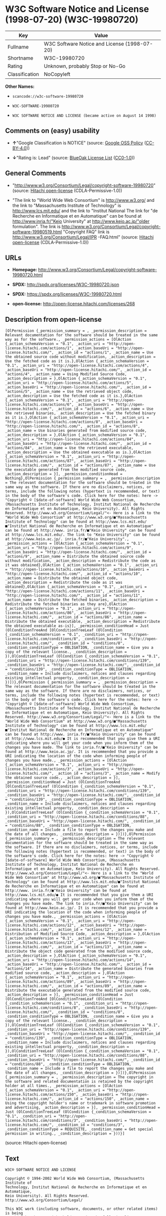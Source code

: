 * W3C Software Notice and License (1998-07-20) (W3C-19980720)

| Key              | Value                                          |
|------------------+------------------------------------------------|
| Fullname         | W3C Software Notice and License (1998-07-20)   |
| Shortname        | W3C-19980720                                   |
| Rating           | Unknown, probably Stop or No-Go                |
| Classification   | NoCopyleft                                     |

*Other Names:*

- =scancode://w3c-software-19980720=

- =W3C-SOFTWARE-19980720=

- =W3C SOFTWARE NOTICE AND LICENSE (became active on August 14 1998)=

** Comments on (easy) usability

- *↑*"Google Classification is NOTICE" (source:
  [[https://opensource.google.com/docs/thirdparty/licenses/][Google OSS
  Policy]]
  ([[https://creativecommons.org/licenses/by/4.0/legalcode][CC-BY-4.0]]))

- *↓*"Rating is: Lead" (source:
  [[https://blueoakcouncil.org/list][BlueOak License List]]
  ([[https://raw.githubusercontent.com/blueoakcouncil/blue-oak-list-npm-package/master/LICENSE][CC0-1.0]]))

** General Comments

- "http://www.w3.org/Consortium/Legal/copyright-software-19980720"
  (source: [[https://github.com/Hitachi/open-license][Hitachi
  open-license]] (CDLA-Permissive-1.0))

- "The link to "World Wide Web Consortium" is http://www.w3.org/ and the
  link to "Massachusetts Institute of Technology" is
  http://www.lcs.mit.edu/ and the link to "Institut National The link
  for "de Recherche en Informatique et en Automatique" can be found at
  http://www.inria.fr/"Keio University" at http://www.keio.ac.jp/"older
  formulation". The link is
  http://www.w3.org/Consortium/Legal/copyright-software-19980519.html
  "Copyright FAQ" link is http://www.w3.org/Consortium/Legal/IPR
  -FAQ.html" (source: [[https://github.com/Hitachi/open-license][Hitachi
  open-license]] (CDLA-Permissive-1.0))

** URLs

- *Homepage:*
  http://www.w3.org/Consortium/Legal/copyright-software-19980720.html

- *SPDX:* http://spdx.org/licenses/W3C-19980720.json

- *SPDX:* https://spdx.org/licenses/W3C-19980720.html

- *open-license:* http://open-license.hitachi.com/licenses/268

** Description from open-license

#+BEGIN_EXAMPLE
  [OlPermission {_permission_summary = , _permission_description = Relevant documentation for the software should be treated in the same way as for the software., _permission_actions = [OlAction {_action_schemaVersion = "0.1", _action_uri = "http://open-license.hitachi.com/actions/1", _action_baseUri = "http://open-license.hitachi.com/", _action_id = "actions/1", _action_name = Use the obtained source code without modification, _action_description = Use the fetched code as it is.},OlAction {_action_schemaVersion = "0.1", _action_uri = "http://open-license.hitachi.com/actions/4", _action_baseUri = "http://open-license.hitachi.com/", _action_id = "actions/4", _action_name = Using Modified Source Code, _action_description = },OlAction {_action_schemaVersion = "0.1", _action_uri = "http://open-license.hitachi.com/actions/5", _action_baseUri = "http://open-license.hitachi.com/", _action_id = "actions/5", _action_name = Use the retrieved object code, _action_description = Use the fetched code as it is.},OlAction {_action_schemaVersion = "0.1", _action_uri = "http://open-license.hitachi.com/actions/6", _action_baseUri = "http://open-license.hitachi.com/", _action_id = "actions/6", _action_name = Use the retrieved binaries, _action_description = Use the fetched binary as it is.},OlAction {_action_schemaVersion = "0.1", _action_uri = "http://open-license.hitachi.com/actions/8", _action_baseUri = "http://open-license.hitachi.com/", _action_id = "actions/8", _action_name = Use binaries generated from modified source code, _action_description = },OlAction {_action_schemaVersion = "0.1", _action_uri = "http://open-license.hitachi.com/actions/84", _action_baseUri = "http://open-license.hitachi.com/", _action_id = "actions/84", _action_name = Use the retrieved executable, _action_description = Use the obtained executable as is.},OlAction {_action_schemaVersion = "0.1", _action_uri = "http://open-license.hitachi.com/actions/87", _action_baseUri = "http://open-license.hitachi.com/", _action_id = "actions/87", _action_name = Use the executable generated from the modified source code, _action_description = }], _permission_conditionHead = Nothing},OlPermission {_permission_summary = , _permission_description = The relevant documentation for the software should be treated in the same way as the software. If there are no disclaimers, notices, or terms, include the following notes (hypertext is recommended, or text) in the body of the software's code. Click here for the notes: here -> "Copyright © [$date-of-software] World Wide Web Consortium, (Massachusetts Institute of Technology, Institut National de Recherche en Informatique et en Automatique, Keio University). All Rights Reserved. http://www.w3.org/Consortium/Legal/"<- Here is a link to the "World Wide Web Consortium" at http://www.w3.org/■"Massachusetts Institute of Technology" can be found at http://www.lcs.mit.edu/■"Institut National de Recherche en Informatique et en Automatique" can be found at http://www. inria.fr/■"Keio University" can be found at http://www.lcs.mit.edu/. The link to "Keio University" can be found at http://www.keio.ac.jp/. inria.fr/■"Keio University"., _permission_actions = [OlAction {_action_schemaVersion = "0.1", _action_uri = "http://open-license.hitachi.com/actions/9", _action_baseUri = "http://open-license.hitachi.com/", _action_id = "actions/9", _action_name = Distribute the obtained source code without modification, _action_description = Redistribute the code as it was obtained},OlAction {_action_schemaVersion = "0.1", _action_uri = "http://open-license.hitachi.com/actions/10", _action_baseUri = "http://open-license.hitachi.com/", _action_id = "actions/10", _action_name = Distribute the obtained object code, _action_description = Redistribute the code as it was obtained},OlAction {_action_schemaVersion = "0.1", _action_uri = "http://open-license.hitachi.com/actions/11", _action_baseUri = "http://open-license.hitachi.com/", _action_id = "actions/11", _action_name = Distribute the fetched binaries, _action_description = Redistribute the fetched binaries as they are},OlAction {_action_schemaVersion = "0.1", _action_uri = "http://open-license.hitachi.com/actions/86", _action_baseUri = "http://open-license.hitachi.com/", _action_id = "actions/86", _action_name = Distribute the obtained executable, _action_description = Redistribute the obtained executable as-is}], _permission_conditionHead = Just (OlConditionTreeAnd [OlConditionTreeLeaf (OlCondition {_condition_schemaVersion = "0.1", _condition_uri = "http://open-license.hitachi.com/conditions/8", _condition_baseUri = "http://open-license.hitachi.com/", _condition_id = "conditions/8", _condition_conditionType = OBLIGATION, _condition_name = Give you a copy of the relevant license., _condition_description = }),OlConditionTreeLeaf (OlCondition {_condition_schemaVersion = "0.1", _condition_uri = "http://open-license.hitachi.com/conditions/139", _condition_baseUri = "http://open-license.hitachi.com/", _condition_id = "conditions/139", _condition_conditionType = OBLIGATION, _condition_name = Include disclaimers, notices and clauses regarding existing intellectual property, _condition_description = })])},OlPermission {_permission_summary = , _permission_description = The relevant documentation for the software should be treated in the same way as the software. If there are no disclaimers, notices, or terms, include the following notes (hypertext is recommended, or text) in the body of the software's code. Click here for the notes: here -> "Copyright © [$date-of-software] World Wide Web Consortium, (Massachusetts Institute of Technology, Institut National de Recherche en Informatique et en Automatique, Keio University). All Rights Reserved. http://www.w3.org/Consortium/Legal/"<- Here is a link to the "World Wide Web Consortium" at http://www.w3.org/■"Massachusetts Institute of Technology" can be found at http://www.lcs.mit.edu/■"Institut National de Recherche en Informatique et en Automatique" can be found at http://www. inria.fr/■"Keio University" can be found at http://www.lcs.mit.edu/● It is recommended that you give them a URI indicating where you will get your code when you inform them of the changes you have made. The link to inria.fr/■"Keio University" can be found at http://www.keio.ac.jp/. It is recommended that you provide a URI indicating the location of the code when informing people of changes you have made., _permission_actions = [OlAction {_action_schemaVersion = "0.1", _action_uri = "http://open-license.hitachi.com/actions/3", _action_baseUri = "http://open-license.hitachi.com/", _action_id = "actions/3", _action_name = Modify the obtained source code., _action_description = }], _permission_conditionHead = Just (OlConditionTreeAnd [OlConditionTreeLeaf (OlCondition {_condition_schemaVersion = "0.1", _condition_uri = "http://open-license.hitachi.com/conditions/139", _condition_baseUri = "http://open-license.hitachi.com/", _condition_id = "conditions/139", _condition_conditionType = OBLIGATION, _condition_name = Include disclaimers, notices and clauses regarding existing intellectual property, _condition_description = }),OlConditionTreeLeaf (OlCondition {_condition_schemaVersion = "0.1", _condition_uri = "http://open-license.hitachi.com/conditions/88", _condition_baseUri = "http://open-license.hitachi.com/", _condition_id = "conditions/88", _condition_conditionType = OBLIGATION, _condition_name = Include a file to report the changes you make and the date of all changes, _condition_description = })])},OlPermission {_permission_summary = , _permission_description = The relevant documentation for the software should be treated in the same way as the software. If there are no disclaimers, notices, or terms, include the following notes (hypertext is recommended, or text) in the body of the software's code. Click here for the notes: here -> "Copyright © [$date-of-software] World Wide Web Consortium, (Massachusetts Institute of Technology, Institut National de Recherche en Informatique et en Automatique, Keio University). All Rights Reserved. http://www.w3.org/Consortium/Legal/"<- Here is a link to the "World Wide Web Consortium" at http://www.w3.org/■"Massachusetts Institute of Technology" can be found at http://www.lcs.mit.edu/■"Institut National de Recherche en Informatique et en Automatique" can be found at http://www. inria.fr/■"Keio University" can be found at http://www.lcs.mit.edu/● It is recommended that you give them a URI indicating where you will get your code when you inform them of the changes you have made. The link to inria.fr/■"Keio University" can be found at http://www.keio.ac.jp/. It is recommended that you provide a URI indicating the location of the code when informing people of changes you have made., _permission_actions = [OlAction {_action_schemaVersion = "0.1", _action_uri = "http://open-license.hitachi.com/actions/12", _action_baseUri = "http://open-license.hitachi.com/", _action_id = "actions/12", _action_name = Distribution of Modified Source Code, _action_description = },OlAction {_action_schemaVersion = "0.1", _action_uri = "http://open-license.hitachi.com/actions/13", _action_baseUri = "http://open-license.hitachi.com/", _action_id = "actions/13", _action_name = Distribute the object code generated from the modified source code, _action_description = },OlAction {_action_schemaVersion = "0.1", _action_uri = "http://open-license.hitachi.com/actions/14", _action_baseUri = "http://open-license.hitachi.com/", _action_id = "actions/14", _action_name = Distribute the generated binaries from modified source code, _action_description = },OlAction {_action_schemaVersion = "0.1", _action_uri = "http://open-license.hitachi.com/actions/89", _action_baseUri = "http://open-license.hitachi.com/", _action_id = "actions/89", _action_name = Distribute the executable generated from the modified source code, _action_description = }], _permission_conditionHead = Just (OlConditionTreeAnd [OlConditionTreeLeaf (OlCondition {_condition_schemaVersion = "0.1", _condition_uri = "http://open-license.hitachi.com/conditions/8", _condition_baseUri = "http://open-license.hitachi.com/", _condition_id = "conditions/8", _condition_conditionType = OBLIGATION, _condition_name = Give you a copy of the relevant license., _condition_description = }),OlConditionTreeLeaf (OlCondition {_condition_schemaVersion = "0.1", _condition_uri = "http://open-license.hitachi.com/conditions/139", _condition_baseUri = "http://open-license.hitachi.com/", _condition_id = "conditions/139", _condition_conditionType = OBLIGATION, _condition_name = Include disclaimers, notices and clauses regarding existing intellectual property, _condition_description = }),OlConditionTreeLeaf (OlCondition {_condition_schemaVersion = "0.1", _condition_uri = "http://open-license.hitachi.com/conditions/88", _condition_baseUri = "http://open-license.hitachi.com/", _condition_id = "conditions/88", _condition_conditionType = OBLIGATION, _condition_name = Include a file to report the changes you make and the date of all changes, _condition_description = })])},OlPermission {_permission_summary = , _permission_description = The copyright in the software and related documentation is retained by the copyright holder at all times., _permission_actions = [OlAction {_action_schemaVersion = "0.1", _action_uri = "http://open-license.hitachi.com/actions/150", _action_baseUri = "http://open-license.hitachi.com/", _action_id = "actions/150", _action_name = Using the copyright holder's name or trademark in software promotion and advertising, _action_description = }], _permission_conditionHead = Just (OlConditionTreeLeaf (OlCondition {_condition_schemaVersion = "0.1", _condition_uri = "http://open-license.hitachi.com/conditions/3", _condition_baseUri = "http://open-license.hitachi.com/", _condition_id = "conditions/3", _condition_conditionType = REQUISITE, _condition_name = Get special permission in writing., _condition_description = }))}]
#+END_EXAMPLE

(source: Hitachi open-license)

** Text

#+BEGIN_EXAMPLE
  W3C® SOFTWARE NOTICE AND LICENSE

  Copyright © 1994-2002 World Wide Web Consortium, (Massachusetts Institute of
  Technology, Institut National de Recherche en Informatique et en Automatique,
  Keio University). All Rights Reserved. http://www.w3.org/Consortium/Legal/

  This W3C work (including software, documents, or other related items) is being
  provided by the copyright holders under the following license. By obtaining,
  using and/or copying this work, you (the licensee) agree that you have read,
  understood, and will comply with the following terms and conditions:

  Permission to use, copy, modify, and distribute this software and its
  documentation, with or without modification,  for any purpose and without fee or
  royalty is hereby granted, provided that you include the following on ALL copies
  of the software and documentation or portions thereof, including modifications,
  that you make:

  The full text of this NOTICE in a location viewable to users of the
  redistributed or derivative work.

  Any pre-existing intellectual property disclaimers, notices, or terms and
  conditions. If none exist, a short notice of the following form (hypertext is
  preferred, text is permitted) should be used within the body of any
  redistributed or derivative code: "Copyright © [$date-of-software] World Wide
  Web Consortium, (Massachusetts Institute of Technology, Institut National de
  Recherche en Informatique et en Automatique, Keio University). All Rights
  Reserved. http://www.w3.org/Consortium/Legal/"

  Notice of any changes or modifications to the W3C files, including the date
  changes were made. (We recommend you provide URIs to the location from which the
  code is derived.)

  THIS SOFTWARE AND DOCUMENTATION IS PROVIDED "AS IS," AND COPYRIGHT HOLDERS MAKE
  NO REPRESENTATIONS OR WARRANTIES, EXPRESS OR IMPLIED, INCLUDING BUT NOT LIMITED
  TO, WARRANTIES OF MERCHANTABILITY OR FITNESS FOR ANY PARTICULAR PURPOSE OR THAT
  THE USE OF THE SOFTWARE OR DOCUMENTATION WILL NOT INFRINGE ANY THIRD PARTY
  PATENTS, COPYRIGHTS, TRADEMARKS OR OTHER RIGHTS.

  COPYRIGHT HOLDERS WILL NOT BE LIABLE FOR ANY DIRECT, INDIRECT, SPECIAL OR
  CONSEQUENTIAL DAMAGES ARISING OUT OF ANY USE OF THE SOFTWARE OR DOCUMENTATION.

  The name and trademarks of copyright holders may NOT be used in advertising or
  publicity pertaining to the software without specific, written prior permission.
  Title to copyright in this software and any associated documentation will at all
  times remain with copyright holders.

   
  This formulation of W3C's notice and license became active on August 14 1998 so
  as to improve compatibility with GPL. This version ensures that W3C software
  licensing terms are no more restrictive than GPL and consequently W3C software
  may be distributed in GPL packages. See the older formulation for the policy
  prior to this date. Please see our Copyright FAQ for common questions about
  using materials from our site, including specific terms and conditions for
  packages like libwww, Amaya, and Jigsaw. Other questions about this notice can
  be directed to site-policy@w3.org.
#+END_EXAMPLE

--------------

** Raw Data

*** Facts

- LicenseName

- [[https://spdx.org/licenses/W3C-19980720.html][SPDX]] (all data [in
  this repository] is generated)

- [[https://blueoakcouncil.org/list][BlueOak License List]]
  ([[https://raw.githubusercontent.com/blueoakcouncil/blue-oak-list-npm-package/master/LICENSE][CC0-1.0]])

- [[https://github.com/nexB/scancode-toolkit/blob/develop/src/licensedcode/data/licenses/w3c-software-19980720.yml][Scancode]]
  (CC0-1.0)

- [[https://opensource.google.com/docs/thirdparty/licenses/][Google OSS
  Policy]]
  ([[https://creativecommons.org/licenses/by/4.0/legalcode][CC-BY-4.0]])

- [[https://github.com/Hitachi/open-license][Hitachi open-license]]
  (CDLA-Permissive-1.0)

*** Raw JSON

#+BEGIN_EXAMPLE
  {
      "__impliedNames": [
          "W3C-19980720",
          "W3C Software Notice and License (1998-07-20)",
          "scancode://w3c-software-19980720",
          "W3C-SOFTWARE-19980720",
          "W3C SOFTWARE NOTICE AND LICENSE (became active on August 14 1998)"
      ],
      "__impliedId": "W3C-19980720",
      "__impliedComments": [
          [
              "Hitachi open-license",
              [
                  "http://www.w3.org/Consortium/Legal/copyright-software-19980720",
                  "The link to \"World Wide Web Consortium\" is http://www.w3.org/ and the link to \"Massachusetts Institute of Technology\" is http://www.lcs.mit.edu/ and the link to \"Institut National The link for \"de Recherche en Informatique et en Automatique\" can be found at http://www.inria.fr/\"Keio University\" at http://www.keio.ac.jp/\"older formulation\". The link is http://www.w3.org/Consortium/Legal/copyright-software-19980519.html \"Copyright FAQ\" link is http://www.w3.org/Consortium/Legal/IPR -FAQ.html"
              ]
          ]
      ],
      "facts": {
          "LicenseName": {
              "implications": {
                  "__impliedNames": [
                      "W3C-19980720"
                  ],
                  "__impliedId": "W3C-19980720"
              },
              "shortname": "W3C-19980720",
              "otherNames": []
          },
          "SPDX": {
              "isSPDXLicenseDeprecated": false,
              "spdxFullName": "W3C Software Notice and License (1998-07-20)",
              "spdxDetailsURL": "http://spdx.org/licenses/W3C-19980720.json",
              "_sourceURL": "https://spdx.org/licenses/W3C-19980720.html",
              "spdxLicIsOSIApproved": false,
              "spdxSeeAlso": [
                  "http://www.w3.org/Consortium/Legal/copyright-software-19980720.html"
              ],
              "_implications": {
                  "__impliedNames": [
                      "W3C-19980720",
                      "W3C Software Notice and License (1998-07-20)"
                  ],
                  "__impliedId": "W3C-19980720",
                  "__isOsiApproved": false,
                  "__impliedURLs": [
                      [
                          "SPDX",
                          "http://spdx.org/licenses/W3C-19980720.json"
                      ],
                      [
                          null,
                          "http://www.w3.org/Consortium/Legal/copyright-software-19980720.html"
                      ]
                  ]
              },
              "spdxLicenseId": "W3C-19980720"
          },
          "Scancode": {
              "otherUrls": null,
              "homepageUrl": "http://www.w3.org/Consortium/Legal/copyright-software-19980720.html",
              "shortName": "W3C-SOFTWARE-19980720",
              "textUrls": null,
              "text": "W3CÃÂ® SOFTWARE NOTICE AND LICENSE\n\nCopyright ÃÂ© 1994-2002 World Wide Web Consortium, (Massachusetts Institute of\nTechnology, Institut National de Recherche en Informatique et en Automatique,\nKeio University). All Rights Reserved. http://www.w3.org/Consortium/Legal/\n\nThis W3C work (including software, documents, or other related items) is being\nprovided by the copyright holders under the following license. By obtaining,\nusing and/or copying this work, you (the licensee) agree that you have read,\nunderstood, and will comply with the following terms and conditions:\n\nPermission to use, copy, modify, and distribute this software and its\ndocumentation, with or without modification,  for any purpose and without fee or\nroyalty is hereby granted, provided that you include the following on ALL copies\nof the software and documentation or portions thereof, including modifications,\nthat you make:\n\nThe full text of this NOTICE in a location viewable to users of the\nredistributed or derivative work.\n\nAny pre-existing intellectual property disclaimers, notices, or terms and\nconditions. If none exist, a short notice of the following form (hypertext is\npreferred, text is permitted) should be used within the body of any\nredistributed or derivative code: \"Copyright ÃÂ© [$date-of-software] World Wide\nWeb Consortium, (Massachusetts Institute of Technology, Institut National de\nRecherche en Informatique et en Automatique, Keio University). All Rights\nReserved. http://www.w3.org/Consortium/Legal/\"\n\nNotice of any changes or modifications to the W3C files, including the date\nchanges were made. (We recommend you provide URIs to the location from which the\ncode is derived.)\n\nTHIS SOFTWARE AND DOCUMENTATION IS PROVIDED \"AS IS,\" AND COPYRIGHT HOLDERS MAKE\nNO REPRESENTATIONS OR WARRANTIES, EXPRESS OR IMPLIED, INCLUDING BUT NOT LIMITED\nTO, WARRANTIES OF MERCHANTABILITY OR FITNESS FOR ANY PARTICULAR PURPOSE OR THAT\nTHE USE OF THE SOFTWARE OR DOCUMENTATION WILL NOT INFRINGE ANY THIRD PARTY\nPATENTS, COPYRIGHTS, TRADEMARKS OR OTHER RIGHTS.\n\nCOPYRIGHT HOLDERS WILL NOT BE LIABLE FOR ANY DIRECT, INDIRECT, SPECIAL OR\nCONSEQUENTIAL DAMAGES ARISING OUT OF ANY USE OF THE SOFTWARE OR DOCUMENTATION.\n\nThe name and trademarks of copyright holders may NOT be used in advertising or\npublicity pertaining to the software without specific, written prior permission.\nTitle to copyright in this software and any associated documentation will at all\ntimes remain with copyright holders.\n\n \nThis formulation of W3C's notice and license became active on August 14 1998 so\nas to improve compatibility with GPL. This version ensures that W3C software\nlicensing terms are no more restrictive than GPL and consequently W3C software\nmay be distributed in GPL packages. See the older formulation for the policy\nprior to this date. Please see our Copyright FAQ for common questions about\nusing materials from our site, including specific terms and conditions for\npackages like libwww, Amaya, and Jigsaw. Other questions about this notice can\nbe directed to site-policy@w3.org.",
              "category": "Permissive",
              "osiUrl": null,
              "owner": "W3C - World Wide Web Consortium",
              "_sourceURL": "https://github.com/nexB/scancode-toolkit/blob/develop/src/licensedcode/data/licenses/w3c-software-19980720.yml",
              "key": "w3c-software-19980720",
              "name": "W3C Software Notice and License (1998-07-20)",
              "spdxId": "W3C-19980720",
              "notes": null,
              "_implications": {
                  "__impliedNames": [
                      "scancode://w3c-software-19980720",
                      "W3C-SOFTWARE-19980720",
                      "W3C-19980720"
                  ],
                  "__impliedId": "W3C-19980720",
                  "__impliedCopyleft": [
                      [
                          "Scancode",
                          "NoCopyleft"
                      ]
                  ],
                  "__calculatedCopyleft": "NoCopyleft",
                  "__impliedText": "W3CÂ® SOFTWARE NOTICE AND LICENSE\n\nCopyright Â© 1994-2002 World Wide Web Consortium, (Massachusetts Institute of\nTechnology, Institut National de Recherche en Informatique et en Automatique,\nKeio University). All Rights Reserved. http://www.w3.org/Consortium/Legal/\n\nThis W3C work (including software, documents, or other related items) is being\nprovided by the copyright holders under the following license. By obtaining,\nusing and/or copying this work, you (the licensee) agree that you have read,\nunderstood, and will comply with the following terms and conditions:\n\nPermission to use, copy, modify, and distribute this software and its\ndocumentation, with or without modification,  for any purpose and without fee or\nroyalty is hereby granted, provided that you include the following on ALL copies\nof the software and documentation or portions thereof, including modifications,\nthat you make:\n\nThe full text of this NOTICE in a location viewable to users of the\nredistributed or derivative work.\n\nAny pre-existing intellectual property disclaimers, notices, or terms and\nconditions. If none exist, a short notice of the following form (hypertext is\npreferred, text is permitted) should be used within the body of any\nredistributed or derivative code: \"Copyright Â© [$date-of-software] World Wide\nWeb Consortium, (Massachusetts Institute of Technology, Institut National de\nRecherche en Informatique et en Automatique, Keio University). All Rights\nReserved. http://www.w3.org/Consortium/Legal/\"\n\nNotice of any changes or modifications to the W3C files, including the date\nchanges were made. (We recommend you provide URIs to the location from which the\ncode is derived.)\n\nTHIS SOFTWARE AND DOCUMENTATION IS PROVIDED \"AS IS,\" AND COPYRIGHT HOLDERS MAKE\nNO REPRESENTATIONS OR WARRANTIES, EXPRESS OR IMPLIED, INCLUDING BUT NOT LIMITED\nTO, WARRANTIES OF MERCHANTABILITY OR FITNESS FOR ANY PARTICULAR PURPOSE OR THAT\nTHE USE OF THE SOFTWARE OR DOCUMENTATION WILL NOT INFRINGE ANY THIRD PARTY\nPATENTS, COPYRIGHTS, TRADEMARKS OR OTHER RIGHTS.\n\nCOPYRIGHT HOLDERS WILL NOT BE LIABLE FOR ANY DIRECT, INDIRECT, SPECIAL OR\nCONSEQUENTIAL DAMAGES ARISING OUT OF ANY USE OF THE SOFTWARE OR DOCUMENTATION.\n\nThe name and trademarks of copyright holders may NOT be used in advertising or\npublicity pertaining to the software without specific, written prior permission.\nTitle to copyright in this software and any associated documentation will at all\ntimes remain with copyright holders.\n\n \nThis formulation of W3C's notice and license became active on August 14 1998 so\nas to improve compatibility with GPL. This version ensures that W3C software\nlicensing terms are no more restrictive than GPL and consequently W3C software\nmay be distributed in GPL packages. See the older formulation for the policy\nprior to this date. Please see our Copyright FAQ for common questions about\nusing materials from our site, including specific terms and conditions for\npackages like libwww, Amaya, and Jigsaw. Other questions about this notice can\nbe directed to site-policy@w3.org.",
                  "__impliedURLs": [
                      [
                          "Homepage",
                          "http://www.w3.org/Consortium/Legal/copyright-software-19980720.html"
                      ]
                  ]
              }
          },
          "Hitachi open-license": {
              "summary": "http://www.w3.org/Consortium/Legal/copyright-software-19980720",
              "permissionsStr": "[OlPermission {_permission_summary = , _permission_description = Relevant documentation for the software should be treated in the same way as for the software., _permission_actions = [OlAction {_action_schemaVersion = \"0.1\", _action_uri = \"http://open-license.hitachi.com/actions/1\", _action_baseUri = \"http://open-license.hitachi.com/\", _action_id = \"actions/1\", _action_name = Use the obtained source code without modification, _action_description = Use the fetched code as it is.},OlAction {_action_schemaVersion = \"0.1\", _action_uri = \"http://open-license.hitachi.com/actions/4\", _action_baseUri = \"http://open-license.hitachi.com/\", _action_id = \"actions/4\", _action_name = Using Modified Source Code, _action_description = },OlAction {_action_schemaVersion = \"0.1\", _action_uri = \"http://open-license.hitachi.com/actions/5\", _action_baseUri = \"http://open-license.hitachi.com/\", _action_id = \"actions/5\", _action_name = Use the retrieved object code, _action_description = Use the fetched code as it is.},OlAction {_action_schemaVersion = \"0.1\", _action_uri = \"http://open-license.hitachi.com/actions/6\", _action_baseUri = \"http://open-license.hitachi.com/\", _action_id = \"actions/6\", _action_name = Use the retrieved binaries, _action_description = Use the fetched binary as it is.},OlAction {_action_schemaVersion = \"0.1\", _action_uri = \"http://open-license.hitachi.com/actions/8\", _action_baseUri = \"http://open-license.hitachi.com/\", _action_id = \"actions/8\", _action_name = Use binaries generated from modified source code, _action_description = },OlAction {_action_schemaVersion = \"0.1\", _action_uri = \"http://open-license.hitachi.com/actions/84\", _action_baseUri = \"http://open-license.hitachi.com/\", _action_id = \"actions/84\", _action_name = Use the retrieved executable, _action_description = Use the obtained executable as is.},OlAction {_action_schemaVersion = \"0.1\", _action_uri = \"http://open-license.hitachi.com/actions/87\", _action_baseUri = \"http://open-license.hitachi.com/\", _action_id = \"actions/87\", _action_name = Use the executable generated from the modified source code, _action_description = }], _permission_conditionHead = Nothing},OlPermission {_permission_summary = , _permission_description = The relevant documentation for the software should be treated in the same way as the software. If there are no disclaimers, notices, or terms, include the following notes (hypertext is recommended, or text) in the body of the software's code. Click here for the notes: here -> \"Copyright Â© [$date-of-software] World Wide Web Consortium, (Massachusetts Institute of Technology, Institut National de Recherche en Informatique et en Automatique, Keio University). All Rights Reserved. http://www.w3.org/Consortium/Legal/\"<- Here is a link to the \"World Wide Web Consortium\" at http://www.w3.org/â \"Massachusetts Institute of Technology\" can be found at http://www.lcs.mit.edu/â \"Institut National de Recherche en Informatique et en Automatique\" can be found at http://www. inria.fr/â \"Keio University\" can be found at http://www.lcs.mit.edu/. The link to \"Keio University\" can be found at http://www.keio.ac.jp/. inria.fr/â \"Keio University\"., _permission_actions = [OlAction {_action_schemaVersion = \"0.1\", _action_uri = \"http://open-license.hitachi.com/actions/9\", _action_baseUri = \"http://open-license.hitachi.com/\", _action_id = \"actions/9\", _action_name = Distribute the obtained source code without modification, _action_description = Redistribute the code as it was obtained},OlAction {_action_schemaVersion = \"0.1\", _action_uri = \"http://open-license.hitachi.com/actions/10\", _action_baseUri = \"http://open-license.hitachi.com/\", _action_id = \"actions/10\", _action_name = Distribute the obtained object code, _action_description = Redistribute the code as it was obtained},OlAction {_action_schemaVersion = \"0.1\", _action_uri = \"http://open-license.hitachi.com/actions/11\", _action_baseUri = \"http://open-license.hitachi.com/\", _action_id = \"actions/11\", _action_name = Distribute the fetched binaries, _action_description = Redistribute the fetched binaries as they are},OlAction {_action_schemaVersion = \"0.1\", _action_uri = \"http://open-license.hitachi.com/actions/86\", _action_baseUri = \"http://open-license.hitachi.com/\", _action_id = \"actions/86\", _action_name = Distribute the obtained executable, _action_description = Redistribute the obtained executable as-is}], _permission_conditionHead = Just (OlConditionTreeAnd [OlConditionTreeLeaf (OlCondition {_condition_schemaVersion = \"0.1\", _condition_uri = \"http://open-license.hitachi.com/conditions/8\", _condition_baseUri = \"http://open-license.hitachi.com/\", _condition_id = \"conditions/8\", _condition_conditionType = OBLIGATION, _condition_name = Give you a copy of the relevant license., _condition_description = }),OlConditionTreeLeaf (OlCondition {_condition_schemaVersion = \"0.1\", _condition_uri = \"http://open-license.hitachi.com/conditions/139\", _condition_baseUri = \"http://open-license.hitachi.com/\", _condition_id = \"conditions/139\", _condition_conditionType = OBLIGATION, _condition_name = Include disclaimers, notices and clauses regarding existing intellectual property, _condition_description = })])},OlPermission {_permission_summary = , _permission_description = The relevant documentation for the software should be treated in the same way as the software. If there are no disclaimers, notices, or terms, include the following notes (hypertext is recommended, or text) in the body of the software's code. Click here for the notes: here -> \"Copyright Â© [$date-of-software] World Wide Web Consortium, (Massachusetts Institute of Technology, Institut National de Recherche en Informatique et en Automatique, Keio University). All Rights Reserved. http://www.w3.org/Consortium/Legal/\"<- Here is a link to the \"World Wide Web Consortium\" at http://www.w3.org/â \"Massachusetts Institute of Technology\" can be found at http://www.lcs.mit.edu/â \"Institut National de Recherche en Informatique et en Automatique\" can be found at http://www. inria.fr/â \"Keio University\" can be found at http://www.lcs.mit.edu/â It is recommended that you give them a URI indicating where you will get your code when you inform them of the changes you have made. The link to inria.fr/â \"Keio University\" can be found at http://www.keio.ac.jp/. It is recommended that you provide a URI indicating the location of the code when informing people of changes you have made., _permission_actions = [OlAction {_action_schemaVersion = \"0.1\", _action_uri = \"http://open-license.hitachi.com/actions/3\", _action_baseUri = \"http://open-license.hitachi.com/\", _action_id = \"actions/3\", _action_name = Modify the obtained source code., _action_description = }], _permission_conditionHead = Just (OlConditionTreeAnd [OlConditionTreeLeaf (OlCondition {_condition_schemaVersion = \"0.1\", _condition_uri = \"http://open-license.hitachi.com/conditions/139\", _condition_baseUri = \"http://open-license.hitachi.com/\", _condition_id = \"conditions/139\", _condition_conditionType = OBLIGATION, _condition_name = Include disclaimers, notices and clauses regarding existing intellectual property, _condition_description = }),OlConditionTreeLeaf (OlCondition {_condition_schemaVersion = \"0.1\", _condition_uri = \"http://open-license.hitachi.com/conditions/88\", _condition_baseUri = \"http://open-license.hitachi.com/\", _condition_id = \"conditions/88\", _condition_conditionType = OBLIGATION, _condition_name = Include a file to report the changes you make and the date of all changes, _condition_description = })])},OlPermission {_permission_summary = , _permission_description = The relevant documentation for the software should be treated in the same way as the software. If there are no disclaimers, notices, or terms, include the following notes (hypertext is recommended, or text) in the body of the software's code. Click here for the notes: here -> \"Copyright Â© [$date-of-software] World Wide Web Consortium, (Massachusetts Institute of Technology, Institut National de Recherche en Informatique et en Automatique, Keio University). All Rights Reserved. http://www.w3.org/Consortium/Legal/\"<- Here is a link to the \"World Wide Web Consortium\" at http://www.w3.org/â \"Massachusetts Institute of Technology\" can be found at http://www.lcs.mit.edu/â \"Institut National de Recherche en Informatique et en Automatique\" can be found at http://www. inria.fr/â \"Keio University\" can be found at http://www.lcs.mit.edu/â It is recommended that you give them a URI indicating where you will get your code when you inform them of the changes you have made. The link to inria.fr/â \"Keio University\" can be found at http://www.keio.ac.jp/. It is recommended that you provide a URI indicating the location of the code when informing people of changes you have made., _permission_actions = [OlAction {_action_schemaVersion = \"0.1\", _action_uri = \"http://open-license.hitachi.com/actions/12\", _action_baseUri = \"http://open-license.hitachi.com/\", _action_id = \"actions/12\", _action_name = Distribution of Modified Source Code, _action_description = },OlAction {_action_schemaVersion = \"0.1\", _action_uri = \"http://open-license.hitachi.com/actions/13\", _action_baseUri = \"http://open-license.hitachi.com/\", _action_id = \"actions/13\", _action_name = Distribute the object code generated from the modified source code, _action_description = },OlAction {_action_schemaVersion = \"0.1\", _action_uri = \"http://open-license.hitachi.com/actions/14\", _action_baseUri = \"http://open-license.hitachi.com/\", _action_id = \"actions/14\", _action_name = Distribute the generated binaries from modified source code, _action_description = },OlAction {_action_schemaVersion = \"0.1\", _action_uri = \"http://open-license.hitachi.com/actions/89\", _action_baseUri = \"http://open-license.hitachi.com/\", _action_id = \"actions/89\", _action_name = Distribute the executable generated from the modified source code, _action_description = }], _permission_conditionHead = Just (OlConditionTreeAnd [OlConditionTreeLeaf (OlCondition {_condition_schemaVersion = \"0.1\", _condition_uri = \"http://open-license.hitachi.com/conditions/8\", _condition_baseUri = \"http://open-license.hitachi.com/\", _condition_id = \"conditions/8\", _condition_conditionType = OBLIGATION, _condition_name = Give you a copy of the relevant license., _condition_description = }),OlConditionTreeLeaf (OlCondition {_condition_schemaVersion = \"0.1\", _condition_uri = \"http://open-license.hitachi.com/conditions/139\", _condition_baseUri = \"http://open-license.hitachi.com/\", _condition_id = \"conditions/139\", _condition_conditionType = OBLIGATION, _condition_name = Include disclaimers, notices and clauses regarding existing intellectual property, _condition_description = }),OlConditionTreeLeaf (OlCondition {_condition_schemaVersion = \"0.1\", _condition_uri = \"http://open-license.hitachi.com/conditions/88\", _condition_baseUri = \"http://open-license.hitachi.com/\", _condition_id = \"conditions/88\", _condition_conditionType = OBLIGATION, _condition_name = Include a file to report the changes you make and the date of all changes, _condition_description = })])},OlPermission {_permission_summary = , _permission_description = The copyright in the software and related documentation is retained by the copyright holder at all times., _permission_actions = [OlAction {_action_schemaVersion = \"0.1\", _action_uri = \"http://open-license.hitachi.com/actions/150\", _action_baseUri = \"http://open-license.hitachi.com/\", _action_id = \"actions/150\", _action_name = Using the copyright holder's name or trademark in software promotion and advertising, _action_description = }], _permission_conditionHead = Just (OlConditionTreeLeaf (OlCondition {_condition_schemaVersion = \"0.1\", _condition_uri = \"http://open-license.hitachi.com/conditions/3\", _condition_baseUri = \"http://open-license.hitachi.com/\", _condition_id = \"conditions/3\", _condition_conditionType = REQUISITE, _condition_name = Get special permission in writing., _condition_description = }))}]",
              "notices": [
                  {
                      "content": "the software and related documentation are provided \"as-is\" and the copyright holder makes no warranties of any kind, either express or implied, including, but not limited to, the implied warranties of merchantability, fitness for a particular purpose, and non-infringement of third party patents, copyrights, trademarks and other rights by use of the software and related documentation. The warranties include, but are not limited to, the warranties of commercial applicability, fitness for a particular purpose, and non-infringement of patents, copyrights, trademarks or other rights of third parties by use of the software or related documentation.",
                      "description": "There is no guarantee."
                  },
                  {
                      "content": "In no event shall the copyright holder be liable for any direct, indirect, special or consequential damages resulting from the use of such software or related documentation."
                  }
              ],
              "_sourceURL": "http://open-license.hitachi.com/licenses/268",
              "content": "W3CÂ® SOFTWARE NOTICE AND LICENSE\r\n\r\nCopyright Â© 1994-2002 World Wide Web Consortium, (Massachusetts Institute of Technology, Institut National de Recherche en Informatique et en Automatique, Keio University). All Rights Reserved. http://www.w3.org/Consortium/Legal/\r\n\r\nThis W3C work (including software, documents, or other related items) is being provided by the copyright holders under the following license. By obtaining, using and/or copying this work, you (the licensee) agree that you have read, understood, and will comply with the following terms and conditions:\r\n\r\nPermission to use, copy, modify, and distribute this software and its documentation, with or without modification,  for any purpose and without fee or royalty is hereby granted, provided that you include the following on ALL copies of the software and documentation or portions thereof, including modifications, that you make:\r\n\r\n    1.The full text of this NOTICE in a location viewable to users of the redistributed \r\n    or derivative work.\r\n\r\n    2.Any pre-existing intellectual property disclaimers, notices, or terms and conditions. \r\n    If none exist, a short notice of the following form (hypertext is preferred, text is \r\n    permitted) should be used within the body of any redistributed or derivative code: \r\n    \"Copyright Â© [$date-of-software] World Wide Web Consortium, (Massachusetts \r\n    Institute of Technology, Institut National de Recherche en Informatique et en \r\n    Automatique, Keio University). All Rights Reserved. http://www.w3.org/Consortium/Legal/\"\r\n\r\n    3.Notice of any changes or modifications to the W3C files, including the date \r\n    changes were made. (We recommend you provide URIs to the location from which the code \r\n    is derived.)\r\n\r\nTHIS SOFTWARE AND DOCUMENTATION IS PROVIDED \"AS IS,\" AND COPYRIGHT HOLDERS MAKE NO REPRESENTATIONS OR WARRANTIES, EXPRESS OR IMPLIED, INCLUDING BUT NOT LIMITED TO, WARRANTIES OF MERCHANTABILITY OR FITNESS FOR ANY PARTICULAR PURPOSE OR THAT THE USE OF THE SOFTWARE OR DOCUMENTATION WILL NOT INFRINGE ANY THIRD PARTY PATENTS, COPYRIGHTS, TRADEMARKS OR OTHER RIGHTS.\r\n\r\nCOPYRIGHT HOLDERS WILL NOT BE LIABLE FOR ANY DIRECT, INDIRECT, SPECIAL OR CONSEQUENTIAL DAMAGES ARISING OUT OF ANY USE OF THE SOFTWARE OR DOCUMENTATION.\r\n\r\nThe name and trademarks of copyright holders may NOT be used in advertising or publicity pertaining to the software without specific, written prior permission. Title to copyright in this software and any associated documentation will at all times remain with copyright holders.\r\n____________________________________\r\nThis formulation of W3C's notice and license became active on August 14 1998 so as to improve compatibility with GPL. This version ensures that W3C software licensing terms are no more restrictive than GPL and consequently W3C software may be distributed in GPL packages. See the older formulation for the policy prior to this date. Please see our Copyright FAQ for common questions about using materials from our site, including specific terms and conditions for packages like libwww, Amaya, and Jigsaw. Other questions about this notice can be directed to site-policy@w3.org.",
              "name": "W3C SOFTWARE NOTICE AND LICENSE (became active on August 14 1998)",
              "permissions": [
                  {
                      "actions": [
                          {
                              "name": "Use the obtained source code without modification",
                              "description": "Use the fetched code as it is."
                          },
                          {
                              "name": "Using Modified Source Code"
                          },
                          {
                              "name": "Use the retrieved object code",
                              "description": "Use the fetched code as it is."
                          },
                          {
                              "name": "Use the retrieved binaries",
                              "description": "Use the fetched binary as it is."
                          },
                          {
                              "name": "Use binaries generated from modified source code"
                          },
                          {
                              "name": "Use the retrieved executable",
                              "description": "Use the obtained executable as is."
                          },
                          {
                              "name": "Use the executable generated from the modified source code"
                          }
                      ],
                      "conditions": null,
                      "description": "Relevant documentation for the software should be treated in the same way as for the software."
                  },
                  {
                      "actions": [
                          {
                              "name": "Distribute the obtained source code without modification",
                              "description": "Redistribute the code as it was obtained"
                          },
                          {
                              "name": "Distribute the obtained object code",
                              "description": "Redistribute the code as it was obtained"
                          },
                          {
                              "name": "Distribute the fetched binaries",
                              "description": "Redistribute the fetched binaries as they are"
                          },
                          {
                              "name": "Distribute the obtained executable",
                              "description": "Redistribute the obtained executable as-is"
                          }
                      ],
                      "conditions": {
                          "AND": [
                              {
                                  "name": "Give you a copy of the relevant license.",
                                  "type": "OBLIGATION"
                              },
                              {
                                  "name": "Include disclaimers, notices and clauses regarding existing intellectual property",
                                  "type": "OBLIGATION"
                              }
                          ]
                      },
                      "description": "The relevant documentation for the software should be treated in the same way as the software. If there are no disclaimers, notices, or terms, include the following notes (hypertext is recommended, or text) in the body of the software's code. Click here for the notes: here -> \"Copyright Â© [$date-of-software] World Wide Web Consortium, (Massachusetts Institute of Technology, Institut National de Recherche en Informatique et en Automatique, Keio University). All Rights Reserved. http://www.w3.org/Consortium/Legal/\"<- Here is a link to the \"World Wide Web Consortium\" at http://www.w3.org/â \"Massachusetts Institute of Technology\" can be found at http://www.lcs.mit.edu/â \"Institut National de Recherche en Informatique et en Automatique\" can be found at http://www. inria.fr/â \"Keio University\" can be found at http://www.lcs.mit.edu/. The link to \"Keio University\" can be found at http://www.keio.ac.jp/. inria.fr/â \"Keio University\"."
                  },
                  {
                      "actions": [
                          {
                              "name": "Modify the obtained source code."
                          }
                      ],
                      "conditions": {
                          "AND": [
                              {
                                  "name": "Include disclaimers, notices and clauses regarding existing intellectual property",
                                  "type": "OBLIGATION"
                              },
                              {
                                  "name": "Include a file to report the changes you make and the date of all changes",
                                  "type": "OBLIGATION"
                              }
                          ]
                      },
                      "description": "The relevant documentation for the software should be treated in the same way as the software. If there are no disclaimers, notices, or terms, include the following notes (hypertext is recommended, or text) in the body of the software's code. Click here for the notes: here -> \"Copyright Â© [$date-of-software] World Wide Web Consortium, (Massachusetts Institute of Technology, Institut National de Recherche en Informatique et en Automatique, Keio University). All Rights Reserved. http://www.w3.org/Consortium/Legal/\"<- Here is a link to the \"World Wide Web Consortium\" at http://www.w3.org/â \"Massachusetts Institute of Technology\" can be found at http://www.lcs.mit.edu/â \"Institut National de Recherche en Informatique et en Automatique\" can be found at http://www. inria.fr/â \"Keio University\" can be found at http://www.lcs.mit.edu/â It is recommended that you give them a URI indicating where you will get your code when you inform them of the changes you have made. The link to inria.fr/â \"Keio University\" can be found at http://www.keio.ac.jp/. It is recommended that you provide a URI indicating the location of the code when informing people of changes you have made."
                  },
                  {
                      "actions": [
                          {
                              "name": "Distribution of Modified Source Code"
                          },
                          {
                              "name": "Distribute the object code generated from the modified source code"
                          },
                          {
                              "name": "Distribute the generated binaries from modified source code"
                          },
                          {
                              "name": "Distribute the executable generated from the modified source code"
                          }
                      ],
                      "conditions": {
                          "AND": [
                              {
                                  "name": "Give you a copy of the relevant license.",
                                  "type": "OBLIGATION"
                              },
                              {
                                  "name": "Include disclaimers, notices and clauses regarding existing intellectual property",
                                  "type": "OBLIGATION"
                              },
                              {
                                  "name": "Include a file to report the changes you make and the date of all changes",
                                  "type": "OBLIGATION"
                              }
                          ]
                      },
                      "description": "The relevant documentation for the software should be treated in the same way as the software. If there are no disclaimers, notices, or terms, include the following notes (hypertext is recommended, or text) in the body of the software's code. Click here for the notes: here -> \"Copyright Â© [$date-of-software] World Wide Web Consortium, (Massachusetts Institute of Technology, Institut National de Recherche en Informatique et en Automatique, Keio University). All Rights Reserved. http://www.w3.org/Consortium/Legal/\"<- Here is a link to the \"World Wide Web Consortium\" at http://www.w3.org/â \"Massachusetts Institute of Technology\" can be found at http://www.lcs.mit.edu/â \"Institut National de Recherche en Informatique et en Automatique\" can be found at http://www. inria.fr/â \"Keio University\" can be found at http://www.lcs.mit.edu/â It is recommended that you give them a URI indicating where you will get your code when you inform them of the changes you have made. The link to inria.fr/â \"Keio University\" can be found at http://www.keio.ac.jp/. It is recommended that you provide a URI indicating the location of the code when informing people of changes you have made."
                  },
                  {
                      "actions": [
                          {
                              "name": "Using the copyright holder's name or trademark in software promotion and advertising"
                          }
                      ],
                      "conditions": {
                          "name": "Get special permission in writing.",
                          "type": "REQUISITE"
                      },
                      "description": "The copyright in the software and related documentation is retained by the copyright holder at all times."
                  }
              ],
              "_implications": {
                  "__impliedNames": [
                      "W3C SOFTWARE NOTICE AND LICENSE (became active on August 14 1998)",
                      "W3C-19980720"
                  ],
                  "__impliedComments": [
                      [
                          "Hitachi open-license",
                          [
                              "http://www.w3.org/Consortium/Legal/copyright-software-19980720",
                              "The link to \"World Wide Web Consortium\" is http://www.w3.org/ and the link to \"Massachusetts Institute of Technology\" is http://www.lcs.mit.edu/ and the link to \"Institut National The link for \"de Recherche en Informatique et en Automatique\" can be found at http://www.inria.fr/\"Keio University\" at http://www.keio.ac.jp/\"older formulation\". The link is http://www.w3.org/Consortium/Legal/copyright-software-19980519.html \"Copyright FAQ\" link is http://www.w3.org/Consortium/Legal/IPR -FAQ.html"
                          ]
                      ]
                  ],
                  "__impliedText": "W3CÂ® SOFTWARE NOTICE AND LICENSE\r\n\r\nCopyright Â© 1994-2002 World Wide Web Consortium, (Massachusetts Institute of Technology, Institut National de Recherche en Informatique et en Automatique, Keio University). All Rights Reserved. http://www.w3.org/Consortium/Legal/\r\n\r\nThis W3C work (including software, documents, or other related items) is being provided by the copyright holders under the following license. By obtaining, using and/or copying this work, you (the licensee) agree that you have read, understood, and will comply with the following terms and conditions:\r\n\r\nPermission to use, copy, modify, and distribute this software and its documentation, with or without modification,  for any purpose and without fee or royalty is hereby granted, provided that you include the following on ALL copies of the software and documentation or portions thereof, including modifications, that you make:\r\n\r\n    1.The full text of this NOTICE in a location viewable to users of the redistributed \r\n    or derivative work.\r\n\r\n    2.Any pre-existing intellectual property disclaimers, notices, or terms and conditions. \r\n    If none exist, a short notice of the following form (hypertext is preferred, text is \r\n    permitted) should be used within the body of any redistributed or derivative code: \r\n    \"Copyright Â© [$date-of-software] World Wide Web Consortium, (Massachusetts \r\n    Institute of Technology, Institut National de Recherche en Informatique et en \r\n    Automatique, Keio University). All Rights Reserved. http://www.w3.org/Consortium/Legal/\"\r\n\r\n    3.Notice of any changes or modifications to the W3C files, including the date \r\n    changes were made. (We recommend you provide URIs to the location from which the code \r\n    is derived.)\r\n\r\nTHIS SOFTWARE AND DOCUMENTATION IS PROVIDED \"AS IS,\" AND COPYRIGHT HOLDERS MAKE NO REPRESENTATIONS OR WARRANTIES, EXPRESS OR IMPLIED, INCLUDING BUT NOT LIMITED TO, WARRANTIES OF MERCHANTABILITY OR FITNESS FOR ANY PARTICULAR PURPOSE OR THAT THE USE OF THE SOFTWARE OR DOCUMENTATION WILL NOT INFRINGE ANY THIRD PARTY PATENTS, COPYRIGHTS, TRADEMARKS OR OTHER RIGHTS.\r\n\r\nCOPYRIGHT HOLDERS WILL NOT BE LIABLE FOR ANY DIRECT, INDIRECT, SPECIAL OR CONSEQUENTIAL DAMAGES ARISING OUT OF ANY USE OF THE SOFTWARE OR DOCUMENTATION.\r\n\r\nThe name and trademarks of copyright holders may NOT be used in advertising or publicity pertaining to the software without specific, written prior permission. Title to copyright in this software and any associated documentation will at all times remain with copyright holders.\r\n____________________________________\r\nThis formulation of W3C's notice and license became active on August 14 1998 so as to improve compatibility with GPL. This version ensures that W3C software licensing terms are no more restrictive than GPL and consequently W3C software may be distributed in GPL packages. See the older formulation for the policy prior to this date. Please see our Copyright FAQ for common questions about using materials from our site, including specific terms and conditions for packages like libwww, Amaya, and Jigsaw. Other questions about this notice can be directed to site-policy@w3.org.",
                  "__impliedURLs": [
                      [
                          "open-license",
                          "http://open-license.hitachi.com/licenses/268"
                      ]
                  ]
              },
              "description": "The link to \"World Wide Web Consortium\" is http://www.w3.org/ and the link to \"Massachusetts Institute of Technology\" is http://www.lcs.mit.edu/ and the link to \"Institut National The link for \"de Recherche en Informatique et en Automatique\" can be found at http://www.inria.fr/\"Keio University\" at http://www.keio.ac.jp/\"older formulation\". The link is http://www.w3.org/Consortium/Legal/copyright-software-19980519.html \"Copyright FAQ\" link is http://www.w3.org/Consortium/Legal/IPR -FAQ.html"
          },
          "BlueOak License List": {
              "BlueOakRating": "Lead",
              "url": "https://spdx.org/licenses/W3C-19980720.html",
              "isPermissive": true,
              "_sourceURL": "https://blueoakcouncil.org/list",
              "name": "W3C Software Notice and License (1998-07-20)",
              "id": "W3C-19980720",
              "_implications": {
                  "__impliedNames": [
                      "W3C-19980720",
                      "W3C Software Notice and License (1998-07-20)"
                  ],
                  "__impliedJudgement": [
                      [
                          "BlueOak License List",
                          {
                              "tag": "NegativeJudgement",
                              "contents": "Rating is: Lead"
                          }
                      ]
                  ],
                  "__impliedCopyleft": [
                      [
                          "BlueOak License List",
                          "NoCopyleft"
                      ]
                  ],
                  "__calculatedCopyleft": "NoCopyleft",
                  "__impliedURLs": [
                      [
                          "SPDX",
                          "https://spdx.org/licenses/W3C-19980720.html"
                      ]
                  ]
              }
          },
          "Google OSS Policy": {
              "rating": "NOTICE",
              "_sourceURL": "https://opensource.google.com/docs/thirdparty/licenses/",
              "id": "W3C-19980720",
              "_implications": {
                  "__impliedNames": [
                      "W3C-19980720"
                  ],
                  "__impliedJudgement": [
                      [
                          "Google OSS Policy",
                          {
                              "tag": "PositiveJudgement",
                              "contents": "Google Classification is NOTICE"
                          }
                      ]
                  ],
                  "__impliedCopyleft": [
                      [
                          "Google OSS Policy",
                          "NoCopyleft"
                      ]
                  ],
                  "__calculatedCopyleft": "NoCopyleft"
              }
          }
      },
      "__impliedJudgement": [
          [
              "BlueOak License List",
              {
                  "tag": "NegativeJudgement",
                  "contents": "Rating is: Lead"
              }
          ],
          [
              "Google OSS Policy",
              {
                  "tag": "PositiveJudgement",
                  "contents": "Google Classification is NOTICE"
              }
          ]
      ],
      "__impliedCopyleft": [
          [
              "BlueOak License List",
              "NoCopyleft"
          ],
          [
              "Google OSS Policy",
              "NoCopyleft"
          ],
          [
              "Scancode",
              "NoCopyleft"
          ]
      ],
      "__calculatedCopyleft": "NoCopyleft",
      "__isOsiApproved": false,
      "__impliedText": "W3CÂ® SOFTWARE NOTICE AND LICENSE\n\nCopyright Â© 1994-2002 World Wide Web Consortium, (Massachusetts Institute of\nTechnology, Institut National de Recherche en Informatique et en Automatique,\nKeio University). All Rights Reserved. http://www.w3.org/Consortium/Legal/\n\nThis W3C work (including software, documents, or other related items) is being\nprovided by the copyright holders under the following license. By obtaining,\nusing and/or copying this work, you (the licensee) agree that you have read,\nunderstood, and will comply with the following terms and conditions:\n\nPermission to use, copy, modify, and distribute this software and its\ndocumentation, with or without modification,  for any purpose and without fee or\nroyalty is hereby granted, provided that you include the following on ALL copies\nof the software and documentation or portions thereof, including modifications,\nthat you make:\n\nThe full text of this NOTICE in a location viewable to users of the\nredistributed or derivative work.\n\nAny pre-existing intellectual property disclaimers, notices, or terms and\nconditions. If none exist, a short notice of the following form (hypertext is\npreferred, text is permitted) should be used within the body of any\nredistributed or derivative code: \"Copyright Â© [$date-of-software] World Wide\nWeb Consortium, (Massachusetts Institute of Technology, Institut National de\nRecherche en Informatique et en Automatique, Keio University). All Rights\nReserved. http://www.w3.org/Consortium/Legal/\"\n\nNotice of any changes or modifications to the W3C files, including the date\nchanges were made. (We recommend you provide URIs to the location from which the\ncode is derived.)\n\nTHIS SOFTWARE AND DOCUMENTATION IS PROVIDED \"AS IS,\" AND COPYRIGHT HOLDERS MAKE\nNO REPRESENTATIONS OR WARRANTIES, EXPRESS OR IMPLIED, INCLUDING BUT NOT LIMITED\nTO, WARRANTIES OF MERCHANTABILITY OR FITNESS FOR ANY PARTICULAR PURPOSE OR THAT\nTHE USE OF THE SOFTWARE OR DOCUMENTATION WILL NOT INFRINGE ANY THIRD PARTY\nPATENTS, COPYRIGHTS, TRADEMARKS OR OTHER RIGHTS.\n\nCOPYRIGHT HOLDERS WILL NOT BE LIABLE FOR ANY DIRECT, INDIRECT, SPECIAL OR\nCONSEQUENTIAL DAMAGES ARISING OUT OF ANY USE OF THE SOFTWARE OR DOCUMENTATION.\n\nThe name and trademarks of copyright holders may NOT be used in advertising or\npublicity pertaining to the software without specific, written prior permission.\nTitle to copyright in this software and any associated documentation will at all\ntimes remain with copyright holders.\n\n \nThis formulation of W3C's notice and license became active on August 14 1998 so\nas to improve compatibility with GPL. This version ensures that W3C software\nlicensing terms are no more restrictive than GPL and consequently W3C software\nmay be distributed in GPL packages. See the older formulation for the policy\nprior to this date. Please see our Copyright FAQ for common questions about\nusing materials from our site, including specific terms and conditions for\npackages like libwww, Amaya, and Jigsaw. Other questions about this notice can\nbe directed to site-policy@w3.org.",
      "__impliedURLs": [
          [
              "SPDX",
              "http://spdx.org/licenses/W3C-19980720.json"
          ],
          [
              null,
              "http://www.w3.org/Consortium/Legal/copyright-software-19980720.html"
          ],
          [
              "SPDX",
              "https://spdx.org/licenses/W3C-19980720.html"
          ],
          [
              "Homepage",
              "http://www.w3.org/Consortium/Legal/copyright-software-19980720.html"
          ],
          [
              "open-license",
              "http://open-license.hitachi.com/licenses/268"
          ]
      ]
  }
#+END_EXAMPLE

*** Dot Cluster Graph

[[../dot/W3C-19980720.svg]]
